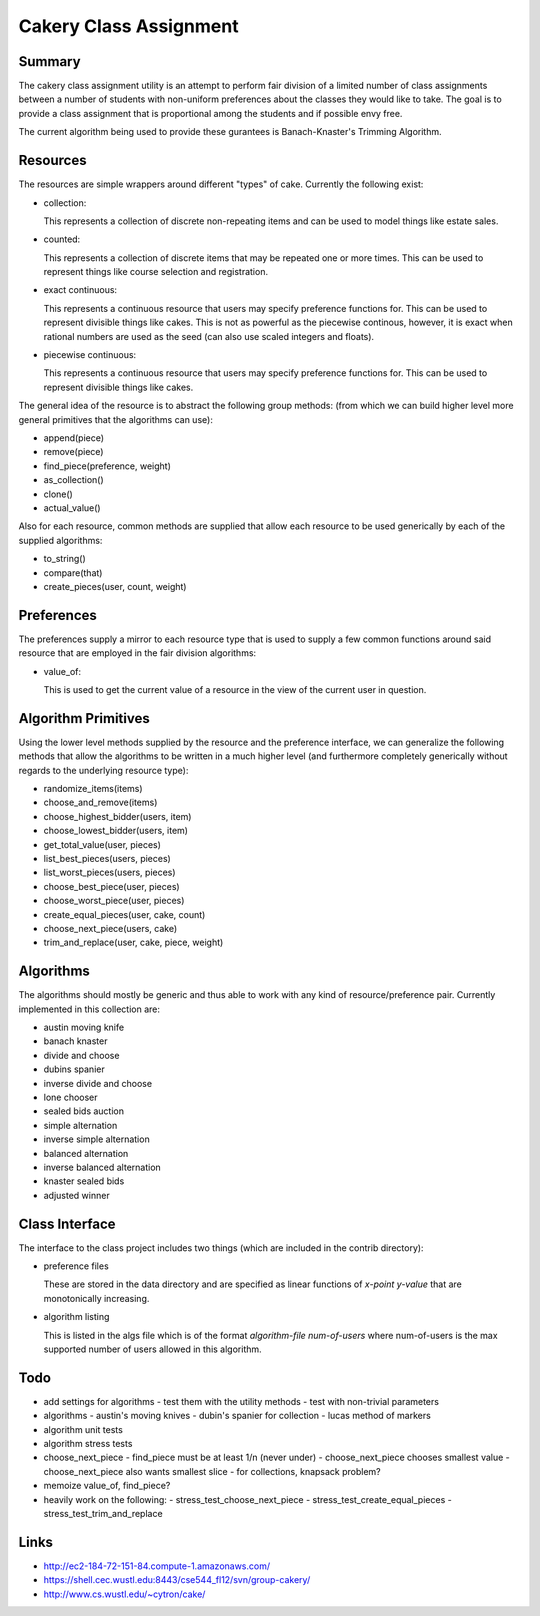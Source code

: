 ============================================================
Cakery Class Assignment
============================================================

------------------------------------------------------------
Summary
------------------------------------------------------------

The cakery class assignment utility is an attempt to
perform fair division of a limited number of class
assignments between a number of students with non-uniform
preferences about the classes they would like to take. The
goal is to provide a class assignment that is proportional
among the students and if possible envy free.

The current algorithm being used to provide these gurantees
is Banach-Knaster's Trimming Algorithm.

------------------------------------------------------------
Resources
------------------------------------------------------------

The resources are simple wrappers around different "types"
of cake. Currently the following exist:

* collection:

  This represents a collection of discrete non-repeating
  items and can be used to model things like estate sales.

* counted:

  This represents a collection of discrete items that may
  be repeated one or more times. This can be used to
  represent things like course selection and registration.

* exact continuous:

  This represents a continuous resource that users may
  specify preference functions for. This can be used to
  represent divisible things like cakes. This is not as
  powerful as the piecewise continous, however, it is
  exact when rational numbers are used as the seed (can
  also use scaled integers and floats).

* piecewise continuous:

  This represents a continuous resource that users may
  specify preference functions for. This can be used to
  represent divisible things like cakes.

The general idea of the resource is to abstract the
following group methods: (from which we can build
higher level more general primitives that the algorithms
can use):

* append(piece)
* remove(piece)
* find_piece(preference, weight)
* as_collection()
* clone()
* actual_value()

Also for each resource, common methods are supplied that
allow each resource to be used generically by each of the
supplied algorithms:

* to_string()
* compare(that)
* create_pieces(user, count, weight)

------------------------------------------------------------
Preferences
------------------------------------------------------------

The preferences supply a mirror to each resource type that
is used to supply a few common functions around said resource
that are employed in the fair division algorithms:

* value_of:

  This is used to get the current value of a resource in the
  view of the current user in question.

------------------------------------------------------------
Algorithm Primitives
------------------------------------------------------------

Using the lower level methods supplied by the resource and
the preference interface, we can generalize the following
methods that allow the algorithms to be written in a much
higher level (and furthermore completely generically without
regards to the underlying resource type):

* randomize_items(items)
* choose_and_remove(items)
* choose_highest_bidder(users, item)
* choose_lowest_bidder(users, item)
* get_total_value(user, pieces)
* list_best_pieces(users, pieces)
* list_worst_pieces(users, pieces)
* choose_best_piece(user, pieces)
* choose_worst_piece(user, pieces)
* create_equal_pieces(user, cake, count)
* choose_next_piece(users, cake)
* trim_and_replace(user, cake, piece, weight)

------------------------------------------------------------
Algorithms
------------------------------------------------------------

The algorithms should mostly be generic and thus able to work
with any kind of resource/preference pair. Currently
implemented in this collection are:

* austin moving knife
* banach knaster
* divide and choose
* dubins spanier
* inverse divide and choose
* lone chooser
* sealed bids auction
* simple alternation
* inverse simple alternation
* balanced alternation
* inverse balanced alternation
* knaster sealed bids
* adjusted winner

------------------------------------------------------------
Class Interface
------------------------------------------------------------

The interface to the class project includes two things (which
are included in the contrib directory):

* preference files

  These are stored in the data directory and are specified
  as linear functions of `x-point y-value` that are
  monotonically increasing.

* algorithm listing

  This is listed in the algs file which is of the format
  `algorithm-file num-of-users` where num-of-users is the
  max supported number of users allowed in this algorithm.

------------------------------------------------------------
Todo
------------------------------------------------------------

* add settings for algorithms
  - test them with the utility methods
  - test with non-trivial parameters
* algorithms
  - austin's moving knives
  - dubin's spanier for collection
  - lucas method of markers
* algorithm unit tests
* algorithm stress tests
* choose_next_piece
  - find_piece must be at least 1/n (never under)
  - choose_next_piece chooses smallest value
  - choose_next_piece also wants smallest slice
  - for collections, knapsack problem?
* memoize value_of, find_piece?
* heavily work on the following:
  - stress_test_choose_next_piece
  - stress_test_create_equal_pieces
  - stress_test_trim_and_replace

------------------------------------------------------------
Links
------------------------------------------------------------

* http://ec2-184-72-151-84.compute-1.amazonaws.com/
* https://shell.cec.wustl.edu:8443/cse544_fl12/svn/group-cakery/
* http://www.cs.wustl.edu/~cytron/cake/
